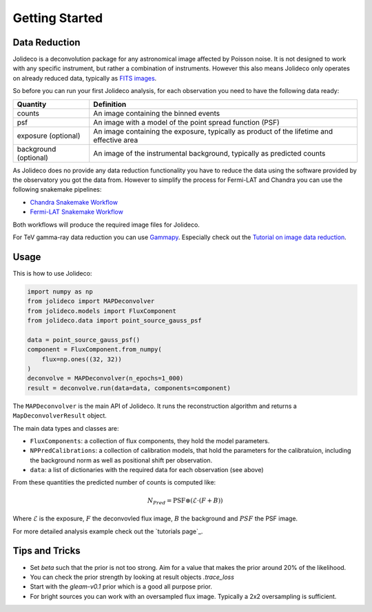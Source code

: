 ***************
Getting Started
***************


Data Reduction
==============

Jolideco is a deconvolution package for any astronomical image affected by Poisson noise.
It is not designed to work with any specific instrument, but rather a combination of
instruments. However this also means Jolideco only operates on already reduced data,
typically as `FITS images <https://en.wikipedia.org/wiki/FITS>`_.

So before you can run your first Jolideco analysis, for each observation
you need to have the following data ready:

===================== =================================================
Quantity              Definition
===================== =================================================
counts                An image containing the binned events
psf                   An image with a model of the point spread function (PSF)
exposure (optional)   An image containing the exposure, typically as product of the lifetime and effective area
background (optional) An image of the instrumental background, typically as predicted counts
===================== =================================================

As Jolideco does no provide any data reduction functionality you have to
reduce the data using the software provided by the observatory you got
the data from. However to simplify the process for Fermi-LAT and Chandra 
you can use the following snakemake pipelines:

- `Chandra Snakemake Workflow <https://github.com/adonath/snakemake-workflow-chandra>`_
- `Fermi-LAT Snakemake Workflow <https://github.com/adonath/snakemake-workflow-fermi-lat>`_

Both workflows will produce the required image files for Jolideco.

For TeV gamma-ray data reduction you can use `Gammapy <https://gammapy.org>`_.
Especially check out the `Tutorial on image data reduction <https://docs.gammapy.org/1.1/tutorials/analysis-2d/modeling_2D.html#sphx-glr-tutorials-analysis-2d-modeling-2d-py>`_.

Usage
=====
This is how to use Jolideco:

.. code::

    import numpy as np
    from jolideco import MAPDeconvolver
    from jolideco.models import FluxComponent
    from jolideco.data import point_source_gauss_psf

    data = point_source_gauss_psf()
    component = FluxComponent.from_numpy(
        flux=np.ones((32, 32))
    )
    deconvolve = MAPDeconvolver(n_epochs=1_000)
    result = deconvolve.run(data=data, components=component)


The ``MAPDeconvolver`` is the main API of Jolideco. It runs the reconstruction 
algorithm and returns a ``MapDeconvolverResult`` object.

The main data types and classes are:

- ``FluxComponents``: a collection of flux components, they hold the model parameters.
- ``NPPredCalibrations``: a collection of calibration models, that hold the parameters
  for the calibratuion, including the background norm as well as positional shift per 
  observation.
- ``data``: a list of dictionaries with the required data for each observation (see above)


From these quantities the predicted number of counts is computed like:

.. math::

    N_{Pred} = \mathrm{PSF} \circledast (\mathcal{E} \cdot (F + B))

Where :math:`\mathcal{E}` is the exposure, :math:`F` the deconvovled
flux image, :math:`B` the background and :math:`PSF` the PSF image.

For more detailed analysis example check out the `tutorials page`_.
    
Tips and Tricks
===============

- Set `beta` such that the prior is not too strong. Aim for a value that makes the prior around 20% of the likelihood.
- You can check the prior strength by looking at result objects `.trace_loss`
- Start with the `gleam-v0.1` prior which is a good all purpose prior.
- For bright sources you can work with an oversampled flux image. Typically a 2x2 oversampling is sufficient.
